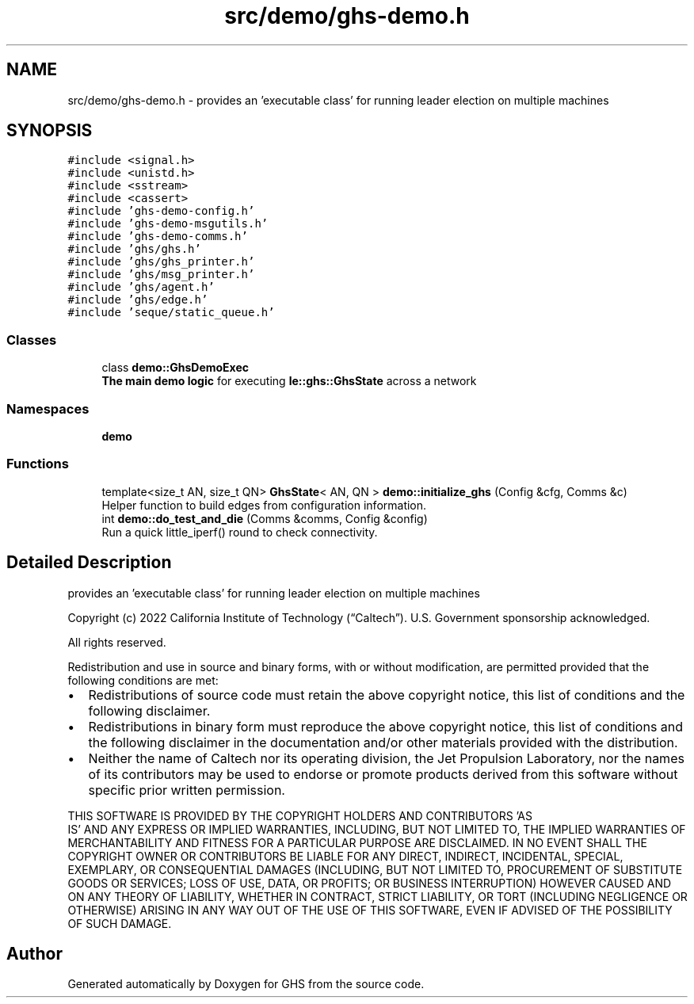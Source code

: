 .TH "src/demo/ghs-demo.h" 3 "Wed Jun 15 2022" "GHS" \" -*- nroff -*-
.ad l
.nh
.SH NAME
src/demo/ghs-demo.h \- provides an 'executable class' for running leader election on multiple machines  

.SH SYNOPSIS
.br
.PP
\fC#include <signal\&.h>\fP
.br
\fC#include <unistd\&.h>\fP
.br
\fC#include <sstream>\fP
.br
\fC#include <cassert>\fP
.br
\fC#include 'ghs\-demo\-config\&.h'\fP
.br
\fC#include 'ghs\-demo\-msgutils\&.h'\fP
.br
\fC#include 'ghs\-demo\-comms\&.h'\fP
.br
\fC#include 'ghs/ghs\&.h'\fP
.br
\fC#include 'ghs/ghs_printer\&.h'\fP
.br
\fC#include 'ghs/msg_printer\&.h'\fP
.br
\fC#include 'ghs/agent\&.h'\fP
.br
\fC#include 'ghs/edge\&.h'\fP
.br
\fC#include 'seque/static_queue\&.h'\fP
.br

.SS "Classes"

.in +1c
.ti -1c
.RI "class \fBdemo::GhsDemoExec\fP"
.br
.RI "\fBThe main demo logic\fP for executing \fBle::ghs::GhsState\fP across a network "
.in -1c
.SS "Namespaces"

.in +1c
.ti -1c
.RI " \fBdemo\fP"
.br
.in -1c
.SS "Functions"

.in +1c
.ti -1c
.RI "template<size_t AN, size_t QN> \fBGhsState\fP< AN, QN > \fBdemo::initialize_ghs\fP (Config &cfg, Comms &c)"
.br
.RI "Helper function to build edges from configuration information\&. "
.ti -1c
.RI "int \fBdemo::do_test_and_die\fP (Comms &comms, Config &config)"
.br
.RI "Run a quick little_iperf() round to check connectivity\&. "
.in -1c
.SH "Detailed Description"
.PP 
provides an 'executable class' for running leader election on multiple machines 

Copyright (c) 2022 California Institute of Technology (“Caltech”)\&. U\&.S\&. Government sponsorship acknowledged\&.
.PP
All rights reserved\&.
.PP
Redistribution and use in source and binary forms, with or without modification, are permitted provided that the following conditions are met:
.PP
.IP "\(bu" 2
Redistributions of source code must retain the above copyright notice, this list of conditions and the following disclaimer\&.
.IP "\(bu" 2
Redistributions in binary form must reproduce the above copyright notice, this list of conditions and the following disclaimer in the documentation and/or other materials provided with the distribution\&.
.IP "\(bu" 2
Neither the name of Caltech nor its operating division, the Jet Propulsion Laboratory, nor the names of its contributors may be used to endorse or promote products derived from this software without specific prior written permission\&.
.PP
.PP
THIS SOFTWARE IS PROVIDED BY THE COPYRIGHT HOLDERS AND CONTRIBUTORS 'AS
  IS' AND ANY EXPRESS OR IMPLIED WARRANTIES, INCLUDING, BUT NOT LIMITED TO, THE IMPLIED WARRANTIES OF MERCHANTABILITY AND FITNESS FOR A PARTICULAR PURPOSE ARE DISCLAIMED\&. IN NO EVENT SHALL THE COPYRIGHT OWNER OR CONTRIBUTORS BE LIABLE FOR ANY DIRECT, INDIRECT, INCIDENTAL, SPECIAL, EXEMPLARY, OR CONSEQUENTIAL DAMAGES (INCLUDING, BUT NOT LIMITED TO, PROCUREMENT OF SUBSTITUTE GOODS OR SERVICES; LOSS OF USE, DATA, OR PROFITS; OR BUSINESS INTERRUPTION) HOWEVER CAUSED AND ON ANY THEORY OF LIABILITY, WHETHER IN CONTRACT, STRICT LIABILITY, OR TORT (INCLUDING NEGLIGENCE OR OTHERWISE) ARISING IN ANY WAY OUT OF THE USE OF THIS SOFTWARE, EVEN IF ADVISED OF THE POSSIBILITY OF SUCH DAMAGE\&. 
.SH "Author"
.PP 
Generated automatically by Doxygen for GHS from the source code\&.
